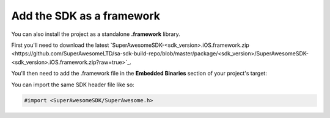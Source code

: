 Add the SDK as a framework
==========================

You can also install the project as a standalone **.framework** library.

First you'll need to download the latest `SuperAwesomeSDK-<sdk_version>.iOS.framework.zip <https://github.com/SuperAwesomeLTD/sa-sdk-build-repo/blob/master/package/<sdk_version>/SuperAwesomeSDK-<sdk_version>.iOS.framework.zip?raw=true>`_.

You'll then need to add the .framework file in the **Embedded Binaries** section of your project's target:

.. image:: img/IMG_02_Setup_1.png

You can import the same SDK header file like so:

.. code-block:: c++

    #import <SuperAwesomeSDK/SuperAwesome.h>
